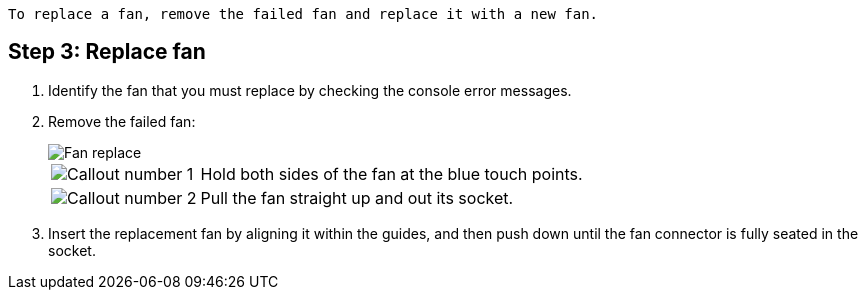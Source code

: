  To replace a fan, remove the failed fan and replace it with a new fan.

== Step 3: Replace fan

. Identify the fan that you must replace by checking the console error messages.

. Remove the failed fan:
+
image::../media/drw_g_fan_replace_ieops-1903.svg[Fan replace]

+
[cols="1,4"]
|===
a|
image::../media/icon_round_1.png[Callout number 1]|
Hold both sides of the fan at the blue touch points.
a|
image::../media/icon_round_2.png[Callout number 2]|
Pull the fan straight up and out its socket.
|===

+

.  Insert the replacement fan by aligning it within the guides, and then push down until the fan connector is fully seated in the socket.

